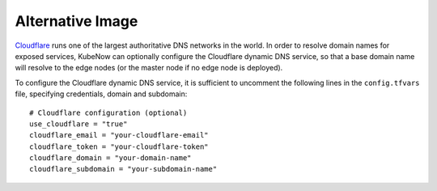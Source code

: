 Alternative Image
======================
`Cloudflare <https://www.cloudflare.com>`_ runs one of the largest authoritative DNS networks in the world. In order to resolve domain names for exposed services, KubeNow can optionally configure the Cloudflare dynamic DNS service, so that a base domain name will resolve to the edge nodes (or the master node if no edge node is deployed).

To configure the Cloudflare dynamic DNS service, it is sufficient to uncomment the following lines in the ``config.tfvars`` file, specifying credentials, domain and subdomain::

  # Cloudflare configuration (optional)
  use_cloudflare = "true"
  cloudflare_email = "your-cloudflare-email"
  cloudflare_token = "your-cloudflare-token"
  cloudflare_domain = "your-domain-name"
  cloudflare_subdomain = "your-subdomain-name"
